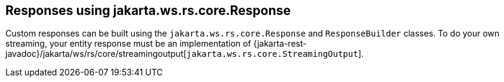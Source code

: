 [[_responses_using_jakarta.ws.rs.core.response]]
== Responses using jakarta.ws.rs.core.Response

Custom responses can be built using the `jakarta.ws.rs.core.Response` and `ResponseBuilder` classes.
To do your own streaming, your entity response must be an implementation of
{jakarta-rest-javadoc}/jakarta/ws/rs/core/streamingoutput[`jakarta.ws.rs.core.StreamingOutput`].

